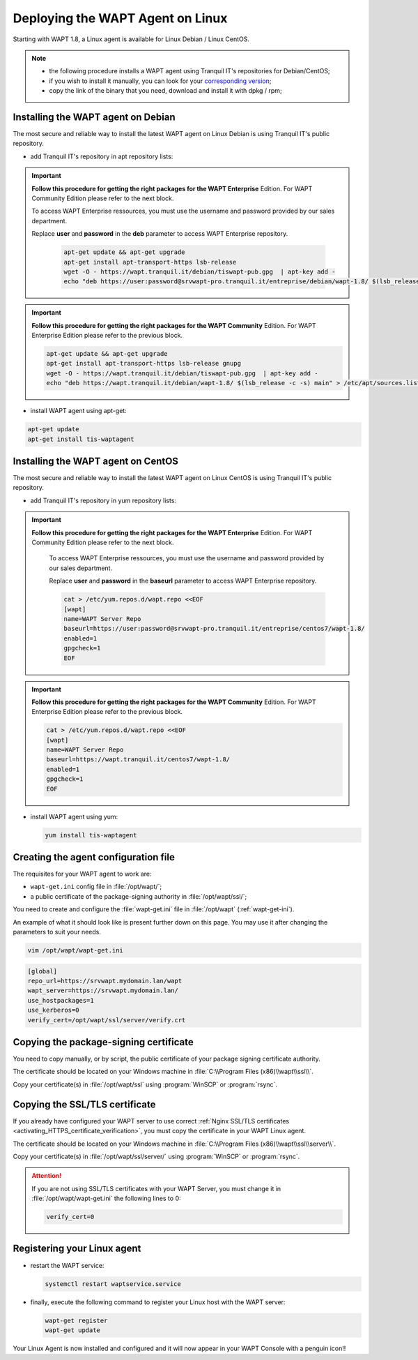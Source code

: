 .. Reminder for header structure:
   Niveau 1: ====================
   Niveau 2: --------------------
   Niveau 3: ++++++++++++++++++++
   Niveau 4: """"""""""""""""""""
   Niveau 5: ^^^^^^^^^^^^^^^^^^^^

.. meta::
  :description: Deploying the WAPT Agent on Linux
  :keywords: waptagent, linux, deployment, deploy, deploying, documentation, WAPT

.. _install_waptagent_linux:

Deploying the WAPT Agent on Linux
=================================

.. versionadded:: 1.8

Starting with WAPT 1.8, a Linux agent is available
for Linux Debian / Linux CentOS.

.. note::

  * the following procedure installs a WAPT agent using Tranquil IT's repositories
    for Debian/CentOS;

  * if you wish to install it manually, you can look
    for your `corresponding version <https://wapt.tranquil.it/wapt/releases/>`_;

  * copy the link of the binary that you need,
    download and install it with dpkg / rpm;

Installing the WAPT agent on Debian
+++++++++++++++++++++++++++++++++++

The most secure and reliable way to install the latest WAPT agent
on Linux Debian is using Tranquil IT's public repository.

* add Tranquil IT's repository in apt repository lists:

.. important::

  **Follow this procedure for getting the right packages
  for the WAPT Enterprise** Edition.
  For WAPT Community Edition please refer to the next block.

  To access WAPT Enterprise ressources, you must use the username
  and password provided by our sales department.

  Replace **user** and **password** in the **deb** parameter
  to access WAPT Enterprise repository.

    .. code-block:: bash

      apt-get update && apt-get upgrade
      apt-get install apt-transport-https lsb-release
      wget -O - https://wapt.tranquil.it/debian/tiswapt-pub.gpg  | apt-key add -
      echo "deb https://user:password@srvwapt-pro.tranquil.it/entreprise/debian/wapt-1.8/ $(lsb_release -c -s) main" > /etc/apt/sources.list.d/wapt.list

.. important::

  **Follow this procedure for getting the right packages
  for the WAPT Community** Edition.
  For WAPT Enterprise Edition please refer to the previous block.

  .. code-block:: bash

    apt-get update && apt-get upgrade
    apt-get install apt-transport-https lsb-release gnupg
    wget -O - https://wapt.tranquil.it/debian/tiswapt-pub.gpg  | apt-key add -
    echo "deb https://wapt.tranquil.it/debian/wapt-1.8/ $(lsb_release -c -s) main" > /etc/apt/sources.list.d/wapt.list

* install WAPT agent using apt-get:

.. code-block:: bash

  apt-get update
  apt-get install tis-waptagent

Installing the WAPT agent on CentOS
+++++++++++++++++++++++++++++++++++

The most secure and reliable way to install the latest WAPT agent
on Linux CentOS is using Tranquil IT's public repository.

* add Tranquil IT's repository in yum repository lists:

.. important::

  **Follow this procedure for getting the right packages
  for the WAPT Enterprise** Edition.
  For WAPT Community Edition please refer to the next block.

    To access WAPT Enterprise ressources, you must use the username
    and password provided by our sales department.

    Replace **user** and **password** in the **baseurl** parameter
    to access WAPT Enterprise repository.

    .. code-block:: bash

      cat > /etc/yum.repos.d/wapt.repo <<EOF
      [wapt]
      name=WAPT Server Repo
      baseurl=https://user:password@srvwapt-pro.tranquil.it/entreprise/centos7/wapt-1.8/
      enabled=1
      gpgcheck=1
      EOF

.. important::

  **Follow this procedure for getting the right packages
  for the WAPT Community** Edition.
  For WAPT Enterprise Edition please refer to the previous block.

  .. code-block:: bash

    cat > /etc/yum.repos.d/wapt.repo <<EOF
    [wapt]
    name=WAPT Server Repo
    baseurl=https://wapt.tranquil.it/centos7/wapt-1.8/
    enabled=1
    gpgcheck=1
    EOF

* install WAPT agent using yum:

  .. code-block:: bash

    yum install tis-waptagent

Creating the agent configuration file
+++++++++++++++++++++++++++++++++++++

The requisites for your WAPT agent to work are:

* ``wapt-get.ini`` config file in :file:`/opt/wapt/`;

* a public certificate of the package-signing authority in :file:`/opt/wapt/ssl/`;

You need to create and configure the :file:`wapt-get.ini`
file in :file:`/opt/wapt` (:ref:`wapt-get-ini`).

An example of what it should look like is present further down on this page.
You may use it after changing the parameters to suit your needs.

.. code-block:: bash

  vim /opt/wapt/wapt-get.ini

.. code-block:: ini

  [global]
  repo_url=https://srvwapt.mydomain.lan/wapt
  wapt_server=https://srvwapt.mydomain.lan/
  use_hostpackages=1
  use_kerberos=0
  verify_cert=/opt/wapt/ssl/server/verify.crt

Copying the package-signing certificate
+++++++++++++++++++++++++++++++++++++++

You need to copy manually, or by script, the public certificate
of your package signing certificate authority.

The certificate should be located on your Windows machine
in :file:`C:\\Program Files (x86)\\wapt\\ssl\\`.

Copy your certificate(s) in :file:`/opt/wapt/ssl`
using :program:`WinSCP` or :program:`rsync`.

Copying the SSL/TLS certificate
+++++++++++++++++++++++++++++++

If you already have configured your WAPT server to use correct
:ref:`Nginx SSL/TLS certificates <activating_HTTPS_certificate_verification>`,
you must copy the certificate in your WAPT Linux agent.

The certificate should be located on your Windows machine
in :file:`C:\\Program Files (x86)\\wapt\\ssl\\server\\`.

Copy your certificate(s) in :file:`/opt/wapt/ssl/server/`
using :program:`WinSCP` or :program:`rsync`.

.. attention::

  If you are not using SSL/TLS certificates with your WAPT Server,
  you must change it in :file:`/opt/wapt/wapt-get.ini` the following lines to 0:

  .. code-block:: bash

    verify_cert=0

Registering your Linux agent
++++++++++++++++++++++++++++

* restart the WAPT service:

  .. code-block:: bash

    systemctl restart waptservice.service

* finally, execute the following command to register your Linux host
  with the WAPT server:

  .. code-block:: bash

     wapt-get register
     wapt-get update

Your Linux Agent is now installed and configured
and it will now appear in your WAPT Console with a penguin icon!!
